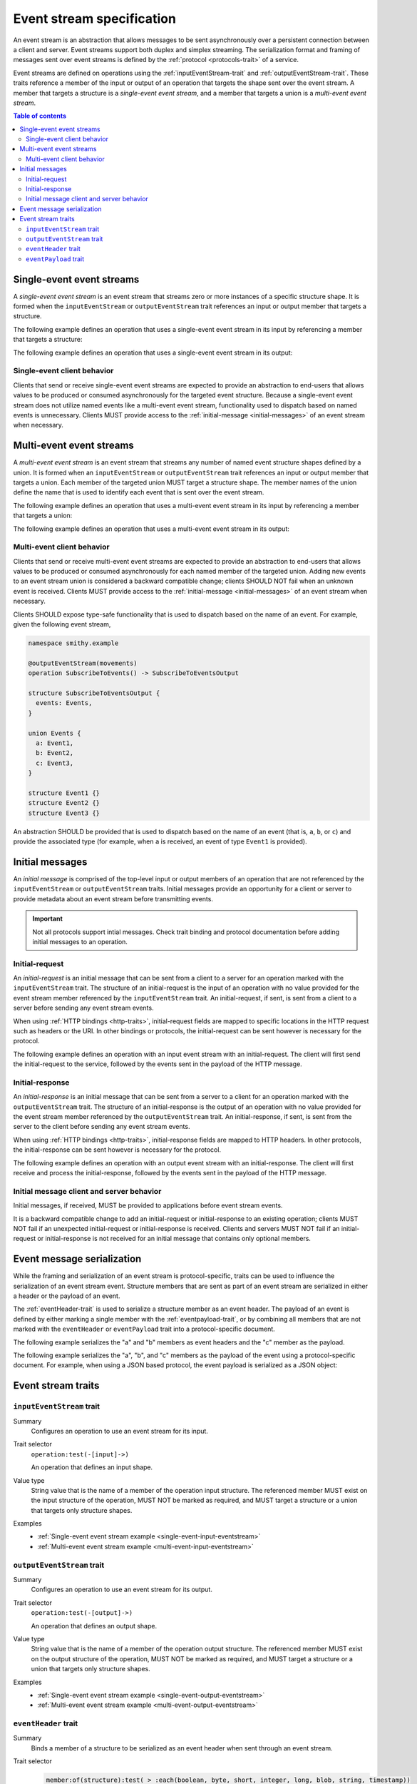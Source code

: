 .. _event-streams:

==========================
Event stream specification
==========================

An event stream is an abstraction that allows messages to be sent
asynchronously over a persistent connection between a client and server.
Event streams support both duplex and simplex streaming. The serialization
format and framing of messages sent over event streams is defined by the
:ref:`protocol <protocols-trait>` of a service.

Event streams are defined on operations using the
:ref:`inputEventStream-trait` and :ref:`outputEventStream-trait`. These traits
reference a member of the input or output of an operation that targets the
shape sent over the event stream. A member that targets a structure is a
*single-event event stream*, and a member that targets a union is a
*multi-event event stream*.

.. contents:: Table of contents
    :depth: 2
    :local:
    :backlinks: none


.. _single-event-event-stream:

--------------------------
Single-event event streams
--------------------------

A *single-event event stream* is an event stream that streams zero or more
instances of a specific structure shape. It is formed when the
``inputEventStream`` or ``outputEventStream`` trait references an input or
output member that targets a structure.

.. _single-event-input-eventstream:

The following example defines an operation that uses a single-event event
stream in its input by referencing a member that targets a structure:

.. tabs::

    .. code-tab:: smithy

        namespace smithy.example

        @inputEventStream(messages)
        operation PublishMessages(PublishMessagesInput)

        structure PublishMessagesInput {
          room: String,
          messages: Message,
        }

        structure Message {
          message: String,
        }

    .. code-tab:: json

        {
            "smithy": "0.1.0",
            "smithy.example": {
                "shapes": {
                    "PublishMessages": {
                        "type": "operation",
                        "input": "PublishMessagesInput",
                        "inputEventStream": "messages"
                    },
                    "PublishMessagesInput": {
                        "type": "structure",
                        "members": {
                            "room": {
                                "target": "String"
                            },
                            "messages": {
                                "target": "Message"
                            }
                        }
                    },
                    "Message": {
                        "type": "structure",
                        "members": {
                            "message": {
                                "target": "String"
                            }
                        }
                    }
                }
            }
        }

.. _single-event-output-eventstream:

The following example defines an operation that uses a single-event event
stream in its output:

.. tabs::

    .. code-tab:: smithy

        namespace smithy.example

        @outputEventStream(movements)
        operation SubscribeToMovements() -> SubscribeToMovementsOutput

        structure SubscribeToMovementsOutput {
          movements: Movement,
        }

        structure Movement {
          angle: Float,
          velocity: Float,
        }

    .. code-tab:: json

        {
            "smithy": "0.1.0",
            "smithy.example": {
                "shapes": {
                    "SubscribeToMovements": {
                        "type": "operation",
                        "output": "SubscribeToMovementsOutput",
                        "outputEventStream": "movements"
                    },
                    "SubscribeToMovementsOutput": {
                        "type": "structure",
                        "members": {
                            "movements": {
                                "target": "Movement"
                            }
                        }
                    },
                    "Movement": {
                        "type": "structure",
                        "members": {
                            "angle": {
                                "target": "Float"
                            },
                            "velocity": {
                                "target": "Float"
                            }
                        }
                    }
                }
            }
        }


Single-event client behavior
============================

Clients that send or receive single-event event streams are expected to
provide an abstraction to end-users that allows values to be produced or
consumed asynchronously for the targeted event structure. Because a
single-event event stream does not utilize named events like a multi-event
event stream, functionality used to dispatch based on named events is
unnecessary. Clients MUST provide access to the
:ref:`initial-message <initial-messages>` of an event stream when necessary.


.. _multi-event-event-stream:

-------------------------
Multi-event event streams
-------------------------

A *multi-event event stream* is an event stream that streams any number of
named event structure shapes defined by a union. It is formed when an
``inputEventStream`` or ``outputEventStream`` trait references an input or
output member that targets a union. Each member of the targeted union MUST
target a structure shape. The member names of the
union define the name that is used to identify each event that is sent over
the event stream.

.. _multi-event-input-eventstream:

The following example defines an operation that uses a multi-event event
stream in its input by referencing a member that targets a union:

.. tabs::

    .. code-tab:: smithy

        namespace smithy.example

        @inputEventStream(messages)
        operation PublishMessages(PublishMessagesInput)

        structure PublishMessagesInput {
          room: String,
          messages: PublishEvents,
        }

        union PublishEvents {
          message: Message,
          leave: LeaveEvent,
        }

        structure Message {
          message: String,
        }

        structure LeaveEvent {}

    .. code-tab:: json

        {
            "smithy": "0.1.0",
            "smithy.example": {
                "shapes": {
                    "PublishMessages": {
                        "type": "operation",
                        "input": "PublishMessagesInput",
                        "inputEventStream": "messages"
                    },
                    "PublishMessagesInput": {
                        "type": "structure",
                        "members": {
                            "room": {
                                "target": "String"
                            },
                            "messages": {
                                "target": "PublishEvents"
                            }
                        }
                    },
                    "PublishEvents": {
                        "type": "union",
                        "members": {
                            "message": "Message",
                            "leave": "LeaveEvent"
                        }
                    },
                    "Message": {
                        "type": "structure",
                        "members": {
                            "message": {
                                "target": "String"
                            }
                        }
                    }
                }
            }
        }

.. _multi-event-output-eventstream:

The following example defines an operation that uses a multi-event event
stream in its output:

.. tabs::

    .. code-tab:: smithy

        namespace smithy.example

        @outputEventStream(movements)
        operation SubscribeToMovements() -> SubscribeToMovementsOutput

        structure SubscribeToMovementsOutput {
          movements: MovementEvents,
        }

        union MovementEvents {
          up: Movement,
          down: Movement,
          left: Movement,
          right: Movement,
        }

        structure Movement {
          velocity: Float,
        }

    .. code-tab:: json

        {
            "smithy": "0.1.0",
            "smithy.example": {
                "shapes": {
                    "SubscribeToMovements": {
                        "type": "operation",
                        "output": "SubscribeToMovementsOutput",
                        "outputEventStream": "movements"
                    },
                    "SubscribeToMovementsOutput": {
                        "type": "structure",
                        "members": {
                            "movements": {
                                "target": "Message"
                            }
                        }
                    },
                    "MovementEvents": {
                        "type": "union",
                        "members": {
                            "up": {
                                "target": "Movement"
                            },
                            "down": {
                                "target": "Movement"
                            },
                            "left": {
                                "target": "Movement"
                            },
                            "right": {
                                "target": "Movement"
                            }
                        }
                    },
                    "Movement": {
                        "type": "structure",
                        "members": {
                            "velocity": {
                                "target": "Float"
                            }
                        }
                    }
                }
            }
        }


Multi-event client behavior
===========================

Clients that send or receive multi-event event streams are expected to
provide an abstraction to end-users that allows values to be produced or
consumed asynchronously for each named member of the targeted union. Adding
new events to an event stream union is considered a backward compatible
change; clients SHOULD NOT fail when an unknown event is received. Clients
MUST provide access to the :ref:`initial-message <initial-messages>` of an
event stream when necessary.

Clients SHOULD expose type-safe functionality that is used to dispatch based
on the name of an event. For example, given the following event stream,

.. code-block:: smithy

    namespace smithy.example

    @outputEventStream(movements)
    operation SubscribeToEvents() -> SubscribeToEventsOutput

    structure SubscribeToEventsOutput {
      events: Events,
    }

    union Events {
      a: Event1,
      b: Event2,
      c: Event3,
    }

    structure Event1 {}
    structure Event2 {}
    structure Event3 {}

An abstraction SHOULD be provided that is used to dispatch based on the
name of an event (that is, ``a``, ``b``, or ``c``) and provide the associated
type (for example, when ``a`` is received, an event of type ``Event1`` is
provided).


.. _initial-messages:

----------------
Initial messages
----------------

An *initial message* is comprised of the top-level input or output members
of an operation that are not referenced by the ``inputEventStream`` or
``outputEventStream`` traits. Initial messages provide an opportunity for a
client or server to provide metadata about an event stream before transmitting
events.

.. important::

    Not all protocols support intial messages. Check trait binding and
    protocol documentation before adding initial messages to an operation.


.. _initial-request:

Initial-request
===============

An *initial-request* is an initial message that can be sent from a client to
a server for an operation marked with the ``inputEventStream`` trait. The
structure of an initial-request is the input of an operation with no value
provided for the event stream member referenced by the ``inputEventStream``
trait. An initial-request, if sent, is sent from a client to a server before
sending any event stream events.

When using :ref:`HTTP bindings <http-traits>`, initial-request fields are
mapped to specific locations in the HTTP request such as headers or the
URI. In other bindings or protocols, the initial-request can be
sent however is necessary for the protocol.

The following example defines an operation with an input event stream with
an initial-request. The client will first send the initial-request to the
service, followed by the events sent in the payload of the HTTP message.

.. tabs::

    .. code-tab:: smithy

        namespace smithy.example

        @inputEventStream(messages)
        @http(method: POST, uri: "/messages/{room}")
        operation PublishMessages(PublishMessagesInput)

        structure PublishMessagesInput {
          @httpLabel
          room: String,

          @httpPayload
          messages: Message,
        }

        structure Message {
          message: String,
        }

    .. code-tab:: json

        {
            "smithy": "0.1.0",
            "smithy.example": {
                "shapes": {
                    "PublishMessages": {
                        "type": "operation",
                        "input": "PublishMessagesInput",
                        "inputEventStream": "messages",
                        "http": {
                            "uri": "/messages/{room}",
                            "method": "POST"
                        }
                    },
                    "PublishMessagesInput": {
                        "type": "structure",
                        "members": {
                            "room": {
                                "target": "String",
                                "httpLabel:": true
                            },
                            "messages": {
                                "target": "Message",
                                "httpPayload": true
                            }
                        }
                    },
                    "Message": {
                        "type": "structure",
                        "members": {
                            "message": {
                                "target": "String"
                            }
                        }
                    }
                }
            }
        }


.. _initial-response:

Initial-response
================

An *initial-response* is an initial message that can be sent from a server
to a client for an operation marked with the ``outputEventStream`` trait.
The structure of an initial-response is the output of an operation with no
value provided for the event stream member referenced by the
``outputEventStream`` trait. An initial-response, if sent, is sent from the
server to the client before sending any event stream events.

When using :ref:`HTTP bindings <http-traits>`, initial-response fields are
mapped to HTTP headers. In other protocols, the initial-response can be sent
however is necessary for the protocol.

The following example defines an operation with an output event stream with
an initial-response. The client will first receive and process the
initial-response, followed by the events sent in the payload of the HTTP
message.

.. tabs::

    .. code-tab:: smithy

        namespace smithy.example

        @outputEventStream(messages)
        @http(method: GET, uri: "/messages/{room}")
        operation SubscribeToMessages(SubscribeToMessagesInput) -> SubscribeToMessagesOutput

        structure SubscribeToMessagesInput {
          @httpLabel
          room: String
        }

        structure SubscribeToMessagesOutput {
          @httpHeader("X-Connection-Lifetime")
          connectionLifetime: Integer,

          @httpPayload
          messages: Message,
        }

    .. code-tab:: json

        {
            "smithy": "0.1.0",
            "smithy.example": {
                "shapes": {
                    "PublishMessages": {
                        "type": "operation",
                        "input": "PublishMessagesInput",
                        "inputEventStream": "messages",
                        "http": {
                            "uri": "/messages/{room}",
                            "method": "POST"
                        }
                    },
                    "SubscribeToMessagesInput": {
                        "type": "structure",
                        "members": {
                            "room": {
                                "target": "String",
                                "httpLabel:": true
                            }
                        }
                    },
                    "SubscribeToMessagesOutput": {
                        "type": "structure",
                        "members": {
                            "connectionLifetime": {
                                "target": "Integer",
                                "httpHeader:": "X-Connection-Lifetime"
                            },
                            "messages": {
                                "target": "Message",
                                "httpPayload": true
                            }
                        }
                    }
                }
            }
        }


Initial message client and server behavior
==========================================

Initial messages, if received, MUST be provided to applications
before event stream events.

It is a backward compatible change to add an initial-request or
initial-response to an existing operation; clients MUST NOT fail if an
unexpected initial-request or initial-response is received. Clients and
servers MUST NOT fail if an initial-request or initial-response is not
received for an initial message that contains only optional members.


.. _event-message-serialization:

---------------------------
Event message serialization
---------------------------

While the framing and serialization of an event stream is protocol-specific,
traits can be used to influence the serialization of an event stream event.
Structure members that are sent as part of an event stream are serialized
in either a header or the payload of an event.

The :ref:`eventHeader-trait` is used to serialize a structure member as an
event header. The payload of an event is defined by either marking a single
member with the :ref:`eventpayload-trait`, or by combining all members that
are not marked with the ``eventHeader`` or ``eventPayload`` trait into a
protocol-specific document.

The following example serializes the "a" and "b" members as event
headers and the "c" member as the payload.

.. tabs::

    .. code-tab:: smithy

        structure ExampleEvent {
          @eventHeader
          a: String,

          @eventHeader
          b: String,

          @eventPayload
          c: Blob,
        }

    .. code-tab:: json

        {
            "smithy": "0.1.0",
            "smithy.example": {
                "shapes": {
                    "ExampleEvent": {
                        "type": "structure",
                        "members": {
                            "a": {
                                "target": "String",
                                "eventPayload": true
                            },
                            "b": {
                                "target": "String",
                                "eventPayload": true
                            },
                            "c": {
                                "target": "Blob",
                                "eventPayload": true
                            }
                        }
                    }
                }
            }
        }

The following example serializes the "a", "b", and "c" members as the payload
of the event using a protocol-specific document. For example, when using a JSON
based protocol, the event payload is serialized as a JSON object:

.. tabs::

    .. code-tab:: smithy

        structure ExampleEvent {
          a: String,
          b: String,
          c: Blob,
        }

    .. code-tab:: json

        {
            "smithy": "0.1.0",
            "smithy.example": {
                "shapes": {
                    "ExampleEvent": {
                        "type": "structure",
                        "members": {
                            "a": {"target": "String"},
                            "b": {"target": "String"},
                            "c": {"target": "Blob"}
                        }
                    }
                }
            }
        }


-------------------
Event stream traits
-------------------

.. _inputEventstream-trait:

``inputEventStream`` trait
==========================

Summary
    Configures an operation to use an event stream for its input.
Trait selector
    ``operation:test(-[input]->)``

    An operation that defines an input shape.
Value type
    String value that is the name of a member of the operation input
    structure. The referenced member MUST exist on the input structure
    of the operation, MUST NOT be marked as required, and MUST target a
    structure or a union that targets only structure shapes.
Examples
    * :ref:`Single-event event stream example <single-event-input-eventstream>`
    * :ref:`Multi-event event stream example <multi-event-input-eventstream>`


.. _outputEventStream-trait:

``outputEventStream`` trait
===========================

Summary
    Configures an operation to use an event stream for its output.
Trait selector
    ``operation:test(-[output]->)``

    An operation that defines an output shape.
Value type
    String value that is the name of a member of the operation output
    structure. The referenced member MUST exist on the output structure
    of the operation, MUST NOT be marked as required, and MUST target
    a structure or a union that targets only structure shapes.
Examples
    * :ref:`Single-event event stream example <single-event-output-eventstream>`
    * :ref:`Multi-event event stream example <multi-event-output-eventstream>`


.. _eventheader-trait:

``eventHeader`` trait
=====================

Summary
    Binds a member of a structure to be serialized as an event header when
    sent through an event stream.
Trait selector
    .. code-block:: css

        member:of(structure):test( > :each(boolean, byte, short, integer, long, blob, string, timestamp))

    *Member of a structure that targets a boolean, byte, short, integer, long, blob, string, or timestamp shape*
Value type
    Annotation trait.
Conflicts with
   :ref:`eventpayload-trait`

.. important::

    Not all protocols support event headers. For example, MQTT version 3.1.1
    does not support custom message headers. It is a protocol-level concern
    as to if and how event stream headers are serialized.

The following example defines multiple event headers:

.. tabs::

    .. code-tab:: smithy

        structure ExampleEvent {
          @eventHeader
          a: String,

          @eventHeader
          b: String,
        }

    .. code-tab:: json

        {
            "smithy": "0.1.0",
            "smithy.example": {
                "shapes": {
                    "ExampleEvent": {
                        "type": "structure",
                        "members": {
                            "a": {
                                "target": "String",
                                "eventHeader": true
                            },
                            "b": {
                                "target": "String",
                                "eventHeader": true
                            }
                        }
                    }
                }
            }
        }


.. _eventpayload-trait:

``eventPayload`` trait
======================

Summary
    Binds a member of a structure to be serialized as the payload of an
    event sent through an event stream.
Trait selector
    .. code-block:: css

        member:of(structure):test(> :each(blob, string, structure, union))

    *Structure member that targets a blob, string, structure, or union*
Value type
    Annotation trait.
Conflicts with
   :ref:`eventheader-trait`
Validation
    1. This trait is *structurally exclusive*, meaning only a single member
       of a structure can be targeted by the trait.
    2. If the ``eventPayload`` trait is applied to a structure member,
       then all other members of the structure MUST be marked with the
       ``eventHeader`` trait.

Event payload is serialized using the following logic:

* A blob and string is serialized using the bytes of the string or blob.
* A structure and union is serialized as a protocol-specific document.

The following example defines an event header and sends a blob as the payload
of an event:

.. tabs::

    .. code-tab:: smithy

        structure ExampleEvent {
          @eventPayload
          a: String,

          @eventHeader
          b: String,
        }

    .. code-tab:: json

        {
            "smithy": "0.1.0",
            "smithy.example": {
                "shapes": {
                    "ExampleEvent": {
                        "type": "structure",
                        "members": {
                            "a": {
                                "target": "String",
                                "eventPayload": true
                            },
                            "b": {
                                "target": "String",
                                "eventHeader": true
                            }
                        }
                    }
                }
            }
        }

The following structure is **invalid** because the "a" member is bound to the
``eventPayload``, and the "b" member is not bound to an ``eventHeader``.

.. code-block:: smithy

    structure ExampleEvent {
      @eventPayload
      a: String,

      b: String,
      // ^ Error: not bound to an eventHeader.
    }
